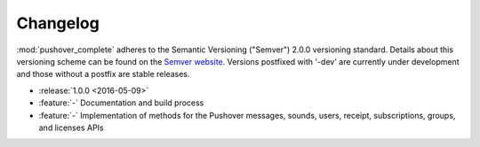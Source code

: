 .. _changelog:

Changelog
=========

:mod:`pushover_complete` adheres to the Semantic Versioning ("Semver") 2.0.0 versioning standard.
Details about this versioning scheme can be found on the `Semver website <http://semver.org/spec/v2.0.0.html>`_.
Versions postfixed with '-dev' are currently under development and those without a postfix are stable releases.

- :release:`1.0.0 <2016-05-09>`
- :feature:`-` Documentation and build process
- :feature:`-` Implementation of methods for the Pushover messages, sounds, users, receipt, subscriptions, groups, and licenses APIs
